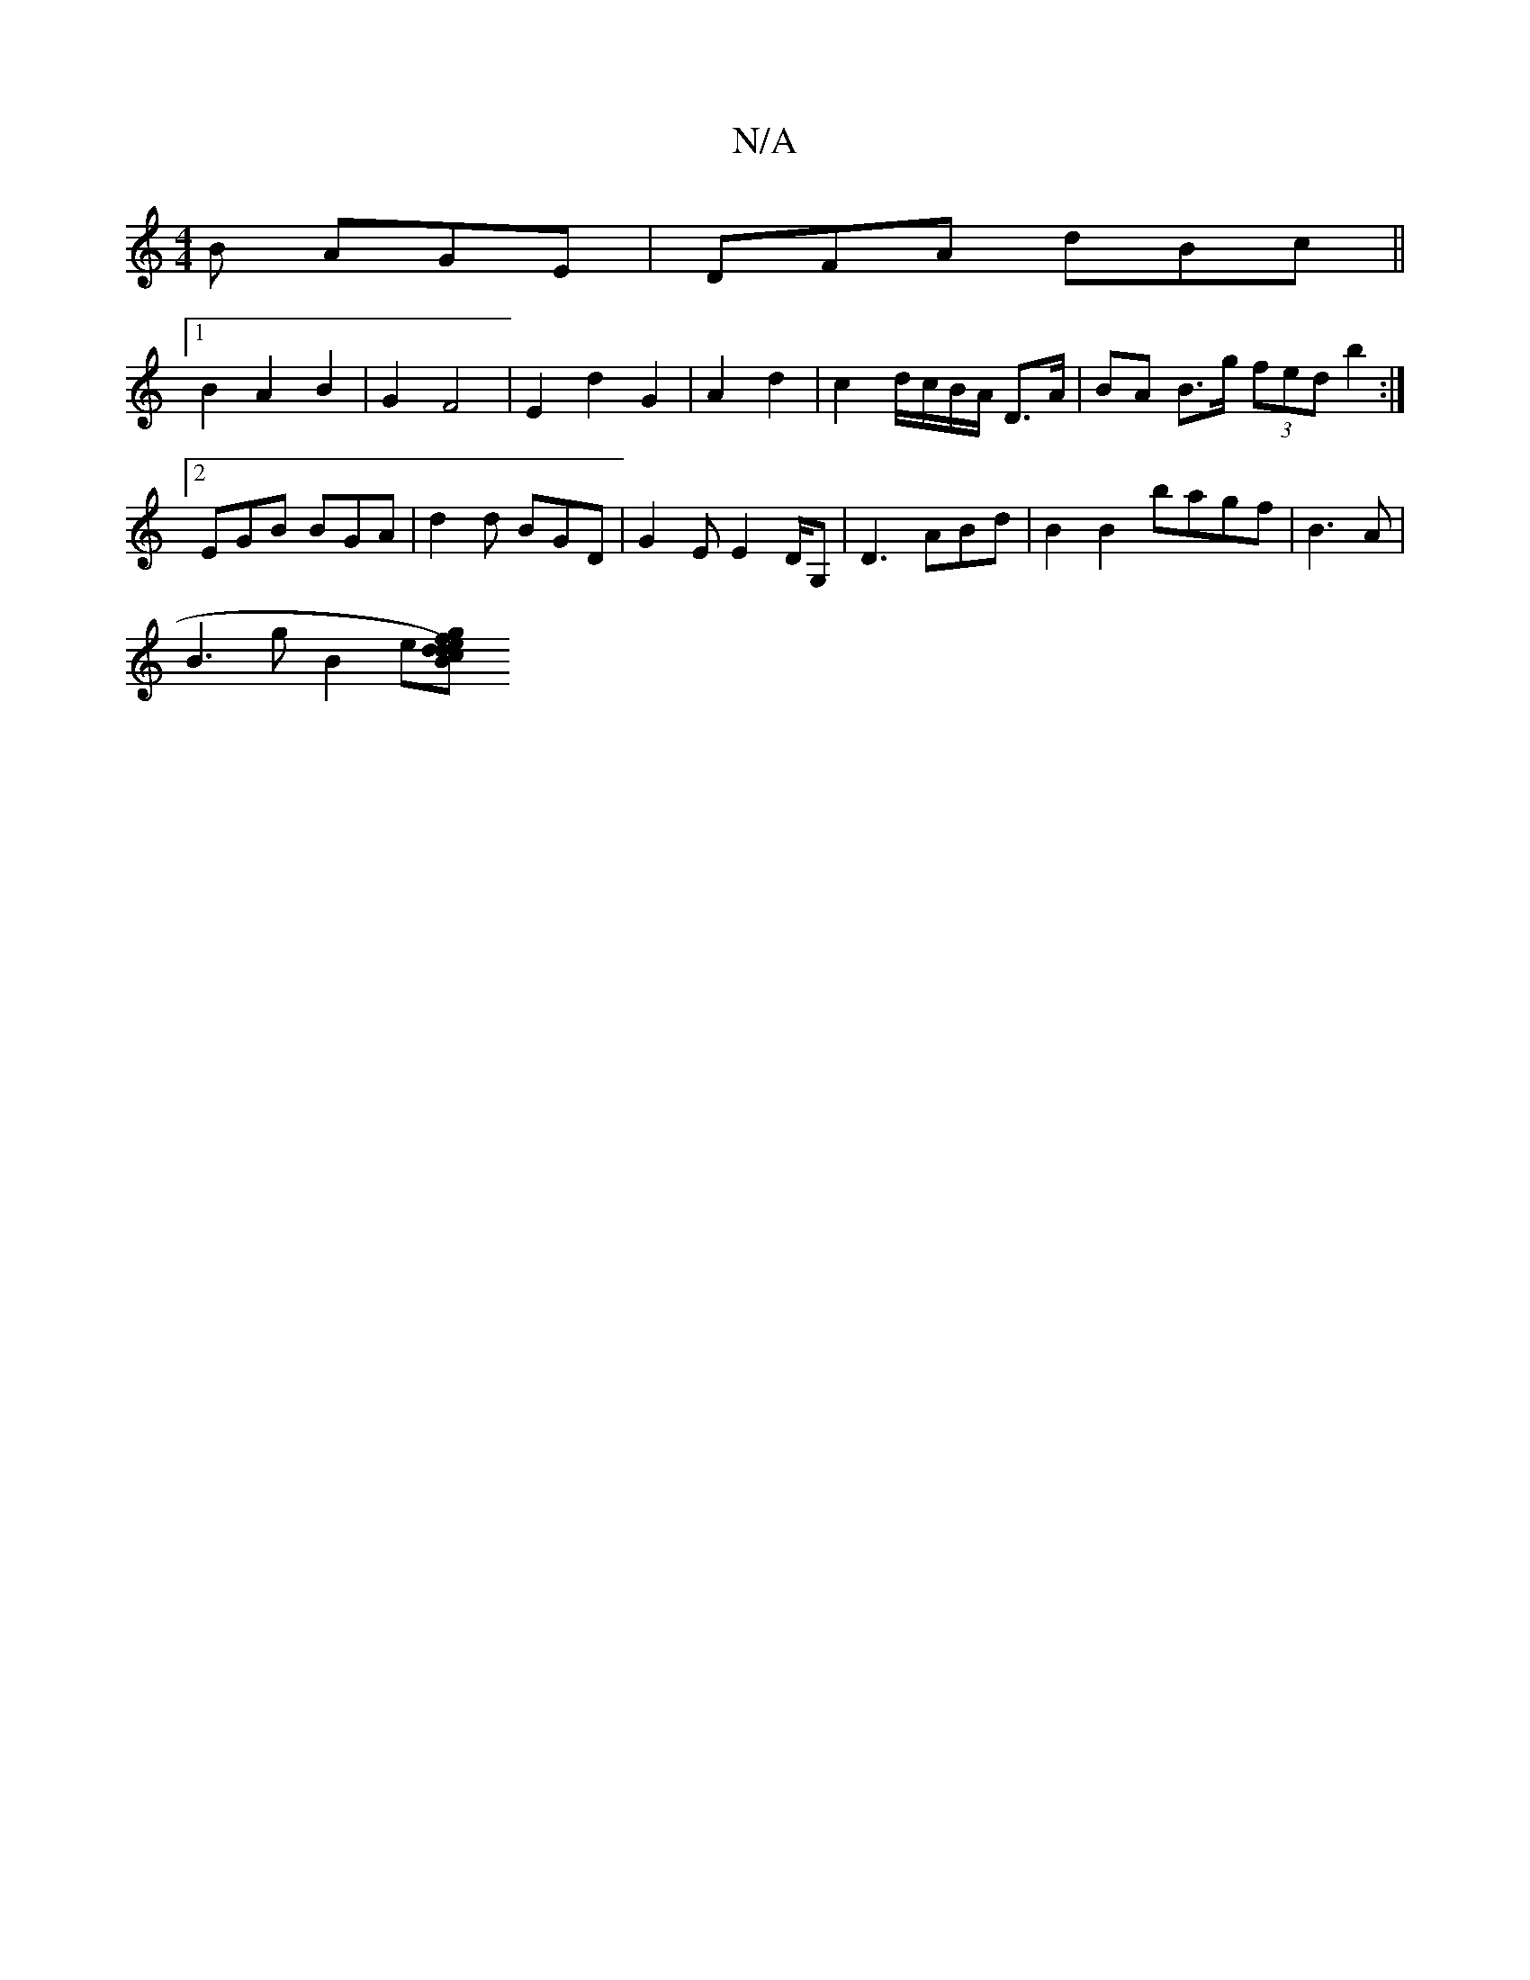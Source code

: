 X:1
T:N/A
M:4/4
R:N/A
K:Cmajor
B AGE | DFA dBc ||
[1 B2 A2 B2 | G2 F4 | E2 d2 G2 | A2 d2 | c2 d/c/B/A/ D>A | BA B>g (3fed b2 :|[2 EGB BGA | d2d BGD | G2E E2D/2G, | D3- ABd | B2 B2 bagf | B3A |
B3g B2 e[Bc) efdd {g}fAaf |e2 g2 f2|1 